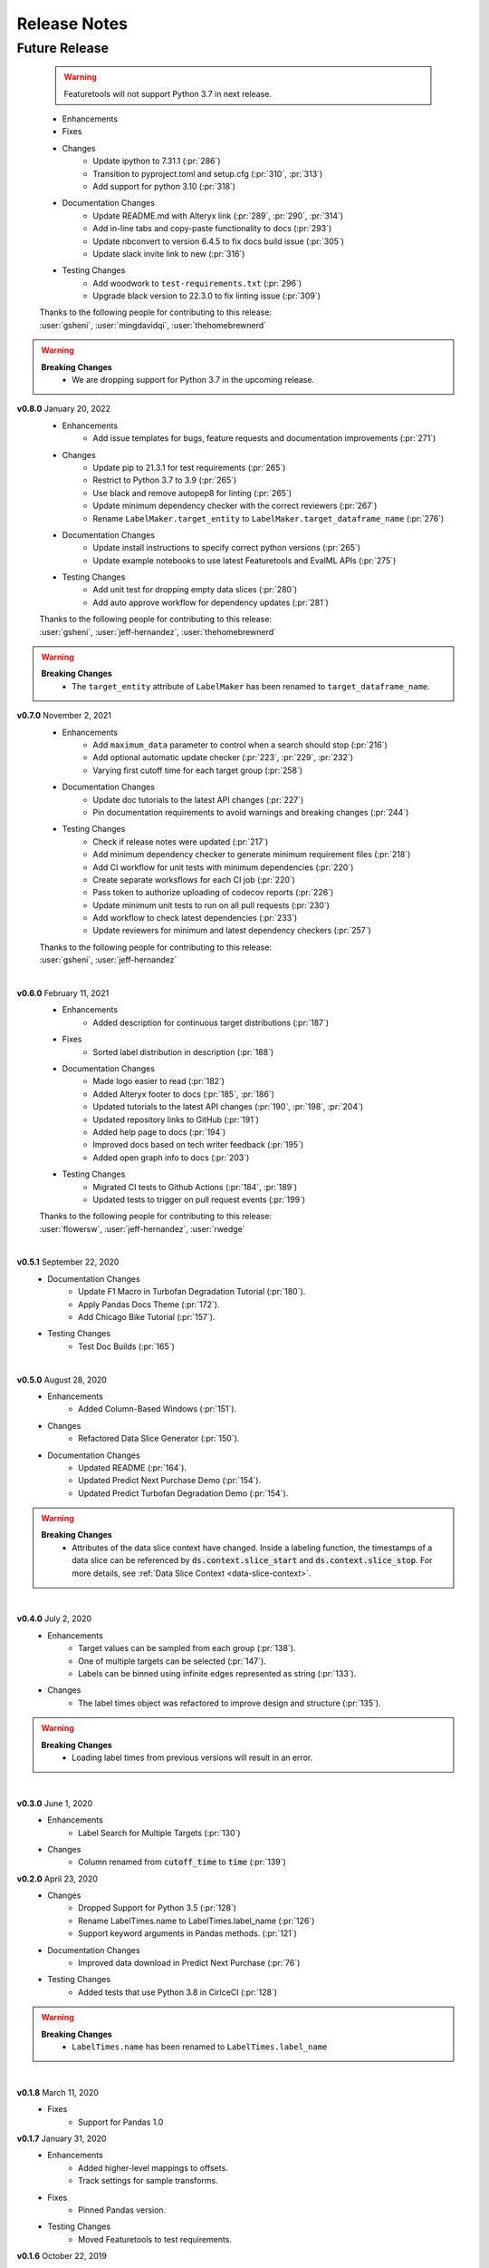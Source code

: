 =============
Release Notes
=============

Future Release
==============

    .. warning::
        Featuretools will not support Python 3.7 in next release.
        
    * Enhancements
    * Fixes
    * Changes
        * Update ipython to 7.31.1 (:pr:`286`)
        * Transition to pyproject.toml and setup.cfg (:pr:`310`, :pr:`313`)
        * Add support for python 3.10 (:pr:`318`)
    * Documentation Changes
        * Update README.md with Alteryx link (:pr:`289`, :pr:`290`, :pr:`314`)
        * Add in-line tabs and copy-paste functionality to docs (:pr:`293`)
        * Update nbconvert to version 6.4.5 to fix docs build issue (:pr:`305`)
        * Update slack invite link to new (:pr:`316`)
    * Testing Changes
        * Add woodwork to ``test-requirements.txt`` (:pr:`296`)
        * Upgrade black version to 22.3.0 to fix linting issue (:pr:`309`)

    | Thanks to the following people for contributing to this release:
    | :user:`gsheni`, :user:`mingdavidqi`, :user:`thehomebrewnerd`


.. warning::

    **Breaking Changes**
        * We are dropping support for Python 3.7 in the upcoming release.

**v0.8.0** January 20, 2022
    * Enhancements
        * Add issue templates for bugs, feature requests and documentation improvements (:pr:`271`)
    * Changes
        * Update pip to 21.3.1 for test requirements (:pr:`265`)
        * Restrict to Python 3.7 to 3.9 (:pr:`265`)
        * Use black and remove autopep8 for linting (:pr:`265`)
        * Update minimum dependency checker with the correct reviewers (:pr:`267`)
        * Rename ``LabelMaker.target_entity`` to ``LabelMaker.target_dataframe_name`` (:pr:`276`)
    * Documentation Changes
        * Update install instructions to specify correct python versions (:pr:`265`)
        * Update example notebooks to use latest Featuretools and EvalML APIs (:pr:`275`)
    * Testing Changes
        * Add unit test for dropping empty data slices (:pr:`280`)
        * Add auto approve workflow for dependency updates (:pr:`281`)

    | Thanks to the following people for contributing to this release:
    | :user:`gsheni`, :user:`jeff-hernandez`, :user:`thehomebrewnerd`

.. warning::

    **Breaking Changes**
        * The ``target_entity`` attribute of ``LabelMaker`` has been renamed to ``target_dataframe_name``.

**v0.7.0** November 2, 2021
    * Enhancements
        * Add ``maximum_data`` parameter to control when a search should stop (:pr:`216`)
        * Add optional automatic update checker (:pr:`223`, :pr:`229`, :pr:`232`)
        * Varying first cutoff time for each target group (:pr:`258`)
    * Documentation Changes
        * Update doc tutorials to the latest API changes (:pr:`227`)
        * Pin documentation requirements to avoid warnings and breaking changes (:pr:`244`)
    * Testing Changes
        * Check if release notes were updated (:pr:`217`)
        * Add minimum dependency checker to generate minimum requirement files (:pr:`218`)
        * Add CI workflow for unit tests with minimum dependencies (:pr:`220`)
        * Create separate worksflows for each CI job (:pr:`220`)
        * Pass token to authorize uploading of codecov reports (:pr:`226`)
        * Update minimum unit tests to run on all pull requests (:pr:`230`)
        * Add workflow to check latest dependencies (:pr:`233`)
        * Update reviewers for minimum and latest dependency checkers (:pr:`257`)

    | Thanks to the following people for contributing to this release:
    | :user:`gsheni`, :user:`jeff-hernandez`

|

**v0.6.0** February 11, 2021
    * Enhancements
        * Added description for continuous target distributions (:pr:`187`)
    * Fixes
        * Sorted label distribution in description (:pr:`188`)
    * Documentation Changes
        * Made logo easier to read (:pr:`182`)
        * Added Alteryx footer to docs (:pr:`185`, :pr:`186`)
        * Updated tutorials to the latest API changes (:pr:`190`, :pr:`198`, :pr:`204`)
        * Updated repository links to GitHub (:pr:`191`)
        * Added help page to docs (:pr:`194`)
        * Improved docs based on tech writer feedback (:pr:`195`)
        * Added open graph info to docs (:pr:`203`)
    * Testing Changes
        * Migrated CI tests to Github Actions (:pr:`184`, :pr:`189`)
        * Updated tests to trigger on pull request events (:pr:`199`)

    | Thanks to the following people for contributing to this release:
    | :user:`flowersw`, :user:`jeff-hernandez`, :user:`rwedge`

|

**v0.5.1** September 22, 2020
    * Documentation Changes
        * Update F1 Macro in Turbofan Degradation Tutorial (:pr:`180`).
        * Apply Pandas Docs Theme (:pr:`172`).
        * Add Chicago Bike Tutorial (:pr:`157`).
    * Testing Changes
        * Test Doc Builds (:pr:`165`)

|

**v0.5.0** August 28, 2020
    * Enhancements
        * Added Column-Based Windows (:pr:`151`).
    * Changes
        * Refactored Data Slice Generator (:pr:`150`).
    * Documentation Changes
        * Updated README (:pr:`164`).
        * Updated Predict Next Purchase Demo (:pr:`154`).
        * Updated Predict Turbofan Degradation Demo (:pr:`154`).

.. warning::

    **Breaking Changes**
        * Attributes of the data slice context have changed. Inside a labeling function, the timestamps of a data slice can be referenced by :code:`ds.context.slice_start` and :code:`ds.context.slice_stop`. For more details, see :ref:`Data Slice Context <data-slice-context>`.

|

**v0.4.0** July 2, 2020
    * Enhancements
        * Target values can be sampled from each group (:pr:`138`).
        * One of multiple targets can be selected (:pr:`147`).
        * Labels can be binned using infinite edges represented as string (:pr:`133`).
    * Changes
        * The label times object was refactored to improve design and structure (:pr:`135`).

.. warning::

    **Breaking Changes**
        * Loading label times from previous versions will result in an error.

|

**v0.3.0** June 1, 2020
    * Enhancements
        * Label Search for Multiple Targets (:pr:`130`)
    * Changes
        * Column renamed from :code:`cutoff_time` to :code:`time` (:pr:`139`)

**v0.2.0** April 23, 2020
    * Changes
        * Dropped Support for Python 3.5 (:pr:`128`)
        * Rename LabelTimes.name to LabelTimes.label_name (:pr:`126`)
        * Support keyword arguments in Pandas methods. (:pr:`121`)
    * Documentation Changes
        * Improved data download in Predict Next Purchase (:pr:`76`)
    * Testing Changes
        * Added tests that use Python 3.8 in CirlceCI (:pr:`128`)

.. warning::

    **Breaking Changes**
        * ``LabelTimes.name`` has been renamed to ``LabelTimes.label_name``

|

**v0.1.8** March 11, 2020
    * Fixes
        * Support for Pandas 1.0

**v0.1.7** January 31, 2020
    * Enhancements
        * Added higher-level mappings to offsets.
        * Track settings for sample transforms.
    * Fixes
        * Pinned Pandas version.
    * Testing Changes
        * Moved Featuretools to test requirements.

**v0.1.6** October 22, 2019
    * Enhancements
        * Serialization for Label Times
    * Fixes
        * Matplotlib Backend Fix
        * Sampling Label Times
    * Documentation Changes
        * Added Data Slice Generator Guide
    * Testing Changes
        * Integration Tests for Python Versions 3.6 and 3.7

**v0.1.5** September 16, 2019
    * Enhancements
        * Added Slice Generator
        * Added Seaborn Plots
        * Added Data Slice Context
        * Added Count per Group
    * Documentation Changes
        * Updated README
        * Added Example: Predict Next Purchase
        * Added Example: Predict RUL

**v0.1.4** August 7, 2019
    * Enhancements
        * Added Sample Transform
        * Improved Progress Bar
        * Improved Label Times description

**v0.1.3** July 9, 2019
    * Enhancements
        * Improved documentation
        * Added testing for Featuretools compatibility
        * Improved description of Label Times
        * Refactored search in Label Maker
        * Improved testing for Label Transforms

**v0.1.2** June 19, 2019
    * Enhancements
        * Add dynamic progress bar
        * Add label transform for binning labels
        * Improve code coverage
        * Update documentation

**v0.1.1** May 31, 2019
    * Initial Release

|
|
